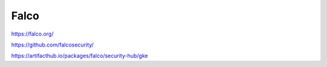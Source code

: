 .. _falco:



Falco
#####

https://falco.org/

https://github.com/falcosecurity/


https://artifacthub.io/packages/falco/security-hub/gke